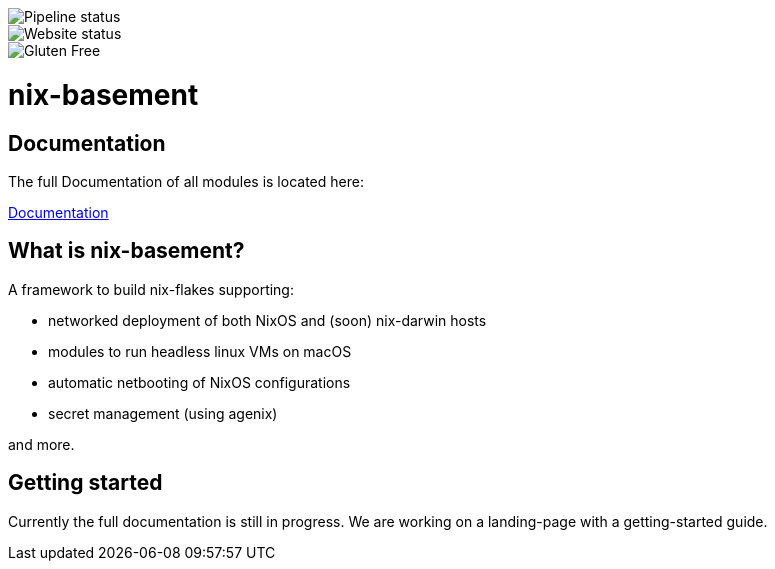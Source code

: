image::https://img.shields.io/github/checks-status/nix-basement/nix-basement/main?style=for-the-badge[Pipeline status] 
image::https://img.shields.io/website?style=for-the-badge&up_color=green&up_message=online&url=https%3A%2F%2Fnix-prefab.org[Website status] 
image::https://forthebadge.com/images/badges/gluten-free.svg[Gluten Free]


= nix-basement
:toc:

[documentation]
== Documentation
The full Documentation of all modules is located here:

https://melodious-florentine-5ff546.netlify.app[Documentation]

[what-is]
== What is nix-basement?

A framework to build nix-flakes supporting:

* networked deployment of both NixOS and (soon) nix-darwin hosts
* modules to run headless linux VMs on macOS
* automatic netbooting of NixOS configurations
* secret management (using agenix)

and more.
[getting-started]
== Getting started
Currently the full documentation is still in progress. We are working on a landing-page with a getting-started guide.
